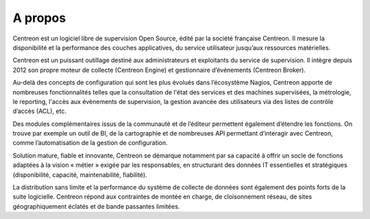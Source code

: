 ==========================
A propos
==========================

Centreon est un logiciel libre de supervision Open Source, édité par la 
société française Centreon. Il mesure la disponibilité et la performance 
des couches applicatives, du service utilisateur jusqu’aux ressources matérielles.


Centreon est un puissant outillage destiné aux administrateurs et exploitants 
du service de supervision. Il intègre depuis 
2012 son propre moteur de collecte (Centreon Engine) et gestionnaire d’événements 
(Centreon Broker).


Au-delà des concepts de configuration qui sont les plus évolués dans l’écosystème 
Nagios, Centreon apporte de nombreuses fonctionnalités telles que la consultation 
de l'état des services et des machines supervisées, la métrologie, le reporting, 
l'accès aux évènements de supervision, la gestion avancée des utilisateurs via des 
listes de contrôle d’accès (ACL), etc.


Des modules complémentaires issus de la communauté et de l’éditeur permettent 
également d’étendre les fonctions. On trouve par exemple un outil de BI, de la 
cartographie et de nombreuses API permettant d’interagir avec Centreon, comme 
l’automatisation de la gestion de configuration.


Solution mature, fiable et innovante, Centreon se démarque notamment par sa capacité 
à offrir un socle de fonctions adaptées à la vision « métier » exigée par les 
responsables, en structurant des données IT essentielles et stratégiques (disponibilité, 
capacité, maintenabilité, fiabilité).


La distribution sans limite et la performance du système de collecte de données sont 
également des points forts de la suite logicielle. Centreon répond aux contraintes 
de montée en charge, de cloisonnement réseau, de sites géographiquement éclatés et 
de bande passantes limitées.
